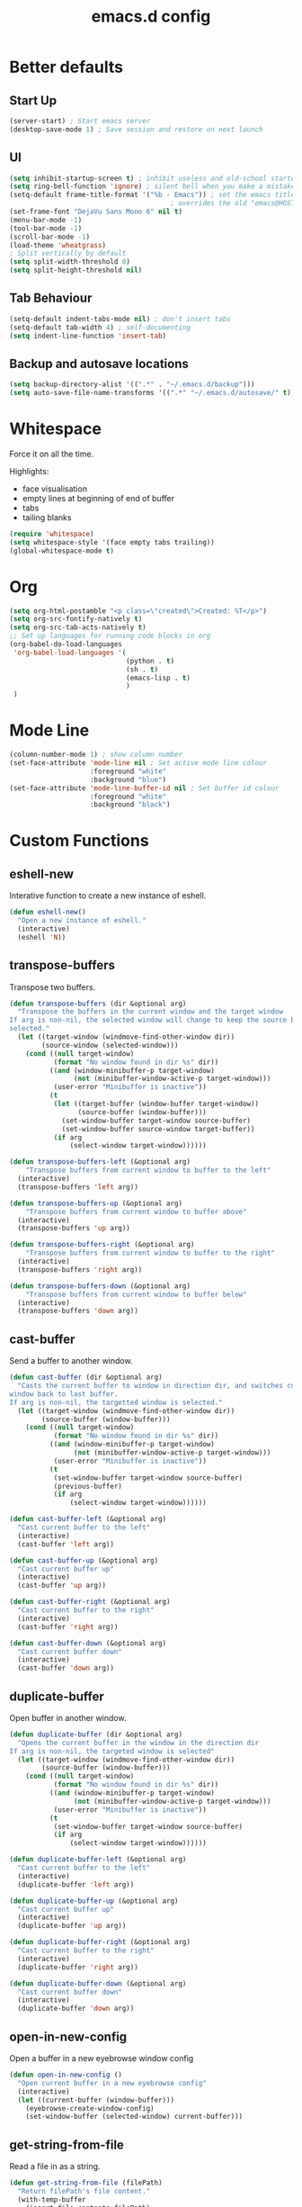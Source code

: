 #+TITLE: emacs.d config

* Better defaults

** Start Up

#+BEGIN_SRC emacs-lisp
(server-start) ; Start emacs server
(desktop-save-mode 1) ; Save session and restore on next launch
#+END_SRC

** UI

#+BEGIN_SRC emacs-lisp
(setq inhibit-startup-screen t) ; inhibit useless and old-school startup screen
(setq ring-bell-function 'ignore) ; silent bell when you make a mistake
(setq-default frame-title-format '("%b - Emacs")) ; set the emacs title.
                                        ; overrides the old "emacs@HOST" title
(set-frame-font "DejaVu Sans Mono 6" nil t)
(menu-bar-mode -1)
(tool-bar-mode -1)
(scroll-bar-mode -1)
(load-theme 'wheatgrass)
; Split vertically by default
(setq split-width-threshold 0)
(setq split-height-threshold nil)
#+END_SRC

** Tab Behaviour

#+BEGIN_SRC emacs-lisp
(setq-default indent-tabs-mode nil) ; don't insert tabs
(setq-default tab-width 4) ; self-documenting
(setq indent-line-function 'insert-tab)
#+END_SRC

** Backup and autosave locations

#+BEGIN_SRC emacs-lisp
(setq backup-directory-alist '((".*" . "~/.emacs.d/backup")))
(setq auto-save-file-name-transforms '((".*" "~/.emacs.d/autosave/" t)))
#+END_SRC

* Whitespace

Force it on all the time.

Highlights:
- face visualisation
- empty lines at beginning of end of buffer
- tabs
- tailing blanks

#+BEGIN_SRC emacs-lisp
(require 'whitespace)
(setq whitespace-style '(face empty tabs trailing))
(global-whitespace-mode t)
#+END_SRC

* Org

#+BEGIN_SRC emacs-lisp
(setq org-html-postamble "<p class=\"created\">Created: %T</p>")
(setq org-src-fontify-natively t)
(setq org-src-tab-acts-natively t)
;; Set up languages for running code blocks in org
(org-babel-do-load-languages
 'org-babel-load-languages '(
                             (python . t)
                             (sh . t)
                             (emacs-lisp . t)
                             )
 )
#+END_SRC

* Mode Line

#+BEGIN_SRC emacs-lisp
(column-number-mode 1) ; show column number
(set-face-attribute 'mode-line nil ; Set active mode line colour
                    :foreground "white"
                    :background "blue")
(set-face-attribute 'mode-line-buffer-id nil ; Set buffer id colour
                    :foreground "white"
                    :background "black")
#+END_SRC

* Custom Functions

** eshell-new

Interative function to create a new instance of eshell.

#+BEGIN_SRC emacs-lisp
(defun eshell-new()
  "Open a new instance of eshell."
  (interactive)
  (eshell 'N))
#+END_SRC

** transpose-buffers

Transpose two buffers.

#+BEGIN_SRC emacs-lisp
(defun transpose-buffers (dir &optional arg)
  "Transpose the buffers in the current window and the target window
If arg is non-nil, the selected window will change to keep the source buffer
selected."
  (let ((target-window (windmove-find-other-window dir))
        (source-window (selected-window)))
    (cond ((null target-window)
           (format "No window found in dir %s" dir))
          ((and (window-minibuffer-p target-window)
                (not (minibuffer-window-active-p target-window)))
           (user-error "Minibuffer is inactive"))
          (t
           (let ((target-buffer (window-buffer target-window))
                 (source-buffer (window-buffer)))
             (set-window-buffer target-window source-buffer)
             (set-window-buffer source-window target-buffer))
           (if arg
               (select-window target-window))))))

(defun transpose-buffers-left (&optional arg)
    "Transpose buffers from current window to buffer to the left"
  (interactive)
  (transpose-buffers 'left arg))

(defun transpose-buffers-up (&optional arg)
    "Transpose buffers from current window to buffer above"
  (interactive)
  (transpose-buffers 'up arg))

(defun transpose-buffers-right (&optional arg)
    "Transpose buffers from current window to buffer to the right"
  (interactive)
  (transpose-buffers 'right arg))

(defun transpose-buffers-down (&optional arg)
    "Transpose buffers from current window to buffer below"
  (interactive)
  (transpose-buffers 'down arg))
#+END_SRC

** cast-buffer

Send a buffer to another window.

#+BEGIN_SRC emacs-lisp
(defun cast-buffer (dir &optional arg)
  "Casts the current buffer to window in direction dir, and switches current
window back to last buffer.
If arg is non-nil, the targetted window is selected."
  (let ((target-window (windmove-find-other-window dir))
        (source-buffer (window-buffer)))
    (cond ((null target-window)
           (format "No window found in dir %s" dir))
          ((and (window-minibuffer-p target-window)
                (not (minibuffer-window-active-p target-window)))
           (user-error "Minibuffer is inactive"))
          (t
           (set-window-buffer target-window source-buffer)
           (previous-buffer)
           (if arg
               (select-window target-window))))))

(defun cast-buffer-left (&optional arg)
  "Cast current buffer to the left"
  (interactive)
  (cast-buffer 'left arg))

(defun cast-buffer-up (&optional arg)
  "Cast current buffer up"
  (interactive)
  (cast-buffer 'up arg))

(defun cast-buffer-right (&optional arg)
  "Cast current buffer to the right"
  (interactive)
  (cast-buffer 'right arg))

(defun cast-buffer-down (&optional arg)
  "Cast current buffer down"
  (interactive)
  (cast-buffer 'down arg))
#+END_SRC

** duplicate-buffer

Open buffer in another window.

#+BEGIN_SRC emacs-lisp
(defun duplicate-buffer (dir &optional arg)
  "Opens the current buffer in the window in the direction dir
If arg is non-nil, the targeted window is selected"
  (let ((target-window (windmove-find-other-window dir))
        (source-buffer (window-buffer)))
    (cond ((null target-window)
           (format "No window found in dir %s" dir))
          ((and (window-minibuffer-p target-window)
                (not (minibuffer-window-active-p target-window)))
           (user-error "Minibuffer is inactive"))
          (t
           (set-window-buffer target-window source-buffer)
           (if arg
               (select-window target-window))))))

(defun duplicate-buffer-left (&optional arg)
  "Cast current buffer to the left"
  (interactive)
  (duplicate-buffer 'left arg))

(defun duplicate-buffer-up (&optional arg)
  "Cast current buffer up"
  (interactive)
  (duplicate-buffer 'up arg))

(defun duplicate-buffer-right (&optional arg)
  "Cast current buffer to the right"
  (interactive)
  (duplicate-buffer 'right arg))

(defun duplicate-buffer-down (&optional arg)
  "Cast current buffer down"
  (interactive)
  (duplicate-buffer 'down arg))
#+END_SRC

** open-in-new-config

Open a buffer in a new eyebrowse window config

#+BEGIN_SRC emacs-lisp
(defun open-in-new-config ()
  "Open current buffer in a new eyebrowse config"
  (interactive)
  (let ((current-buffer (window-buffer)))
    (eyebrowse-create-window-config)
    (set-window-buffer (selected-window) current-buffer)))
#+END_SRC

** get-string-from-file

Read a file in as a string.

#+BEGIN_SRC emacs-lisp
(defun get-string-from-file (filePath)
  "Return filePath's file content."
  (with-temp-buffer
    (insert-file-contents filePath)
    (buffer-string)))
#+END_SRC

[[http://ergoemacs.org/emacs/elisp_read_file_content.html][Credits to “Pascal J Bourguignon” and “TheFlyingDutchman"]]

** regenerate-tags

Regenerate tags using a command defined in the project root under the =.emacs=
directory.

#+BEGIN_SRC emacs-lisp
(defun regenerate-tags ()
  "use the generate-tags script in the project root to generate tags"
  (interactive)
  (cond ((projectile-project-root)
         (let* ((root-dir (projectile-project-root))
                (generate-tags-script (concat root-dir ".emacs/generate-tags"))
                (tag-command (concat ". " generate-tags-script " " root-dir))
                (result (shell-command-to-string tag-command)))
           (message result)))
        (t
         (user-error "Not in a project!"))))
#+END_SRC

** set-frame-title

Set the frame's title in a custom way.

#+BEGIN_SRC emacs-lisp
(defun set-frame-title ()
  "Sets the frame's title"
  (interactive)
  (let ((custom-title (read-string "Frame title: ")))
    (set-frame-parameter nil 'custom-title custom-title)
    (set-frame-titles)
    (message "Title set to %s" custom-title)))
#+END_SRC

** open-terminal-in-workdir

Opens a konsole in the current project root. If not in project, opens it in the
current directory.

#+BEGIN_SRC emacs-lisp
(defun open-terminal-in-workdir ()
 "Opens a terminal in the project root.
If not in a project, opens it in the current directory."
 (interactive)
 (let ((workdir (if (projectile-project-root)
                    (projectile-project-root)
                  default-directory)))
   (call-process-shell-command
    (concat "konsole --workdir " workdir) nil 0)))
#+END_SRC

** pop-out-config-to-new-frame

Open a new frame and copy the window config into the newly created frame.

#+BEGIN_SRC emacs-lisp
(defvar temp-new-frame-config nil
  "Temporarily stores window config that will be loaded when a new frame is
created. This variable is cleared after a frame loads the config.")

(defun pop-out-config-to-new-frame ()
  "Open the current eyebrowse config in a new frame"
  (interactive)
  (setq temp-new-frame-config (cadr (assq
                                     (eyebrowse--get 'current-slot)
                                     (eyebrowse--get 'window-configs))))
  (make-frame))

(defun set-frame-initial-config (frame)
  (when temp-new-frame-config
    (select-frame frame)
    (eyebrowse--fixup-window-config temp-new-frame-config)
    (window-state-put temp-new-frame-config (frame-root-window) 'safe)
    (setq temp-new-frame-config nil)))

(add-hook 'after-make-frame-functions 'set-frame-initial-config)
#+END_SRC

** whitespace-mode

Toggle on and off whitespace trailing mode

#+BEGIN_SRC emacs-lisp
(defun toggle-whitespace-full ()
  "toggle display of more whitespace"
  (interactive)
  (whitespace-toggle-options '(lines-tail newline-mark)))
#+END_SRC

** alignment functions

#+BEGIN_SRC emacs-lisp
(defun align-once-head (start end regexp)
  "Align by regex once, adding spaces to the head of the regexp"
  (interactive "r\nsAlign once head regexp: ")
  (align-regexp start end
                (concat "\\(\\s-*\\)" regexp) 1 1 nil))

(defun align-once-tail (start end regexp)
  "Align by regex once, adding spaces to the tail of the regexp"
  (interactive "r\nsAlign once tail regexp: ")
  (align-regexp start end
                (concat regexp "\\(\\s-*\\)") 1 1 nil))

(defun align-repeat-head (start end regexp)
  "Align by regex repeatedly, adding spaces to the head of the regexp"
  (interactive "r\nsAlign repeat head regexp: ")
  (align-regexp start end
                (concat "\\(\\s-*\\)" regexp) 1 1 t))

(defun align-repeat-tail (start end regexp)
  "Align by regex repeatedly, adding spaces to the tail of the regexp"
  (interactive "r\nsAlign repeat tail regexp: ")
  (align-regexp start end
                (concat regexp "\\(\\s-*\\)") 1 1 t))
#+END_SRC
** file opener functions
Some extra functions to aid in opening files

#+BEGIN_SRC emacs-lisp
(defun find-file-line (filename linenum)
  "invoke function find-file and goto-line"
  (find-file filename)
  (goto-line linenum))
#+END_SRC

The =find-file-line= function expects two args. We just therefore parse any
FILENAME:LINENUMBER string that it uses.

#+BEGIN_SRC emacs-lisp
(defun parse-file-special-syntax (file-string)
  "parses the format FILENAME:LINENUMBER"
  (let* ((file-list (split-string file-string ":"))
         (filename (car file-list))
         (line-number (string-to-number(cadr file-list))))
    (list filename line-number)))
#+END_SRC

We also want the ability to parse dirty file paths.

#+BEGIN_SRC emacs-lisp
(defun clean-file-path (file-string)
  "cleans the file path"
  (replace-regexp-in-string
   "^.*:[0-9]*\\(.*\\)$"
   ""
   file-string
   nil nil 1))
#+END_SRC

Plus we need a function to tie it all together.

#+BEGIN_SRC emacs-lisp
(defun find-file-special-syntax (file-string)
  "opens special syntax"
  (apply 'find-file-line
         (parse-file-special-syntax
          (clean-file-path file-string))))
#+END_SRC

** project compilation

Compile / check the project and send results to ivy-read.

Expects results in the format:

#+BEGIN_EXAMPLE
FILENAME:100 explanation
FILENAME:200 explanation
FILENAME:40can also be dirty
#+END_EXAMPLE

#+BEGIN_SRC emacs-lisp
(defun check-project ()
  "run .emacs/check-project and put results in ivy-read"
  (interactive)
  (cond ((projectile-project-root)
         (let* ((root-dir (projectile-project-root))
                (script (concat root-dir ".emacs/check-project"))
                (command (concat ". " script " " root-dir))
                (result (shell-command-to-string command)))
           (cond ((> (length result) 0)
                  (ivy-read "Check project results: "
                            (split-string result "\n")
                            :action 'find-file-special-syntax))
                 (t
                  (user-error "Check complete")))))
        (t
         (user-error "Not in a project!"))))
#+END_SRC

* Package Specific

** which-key

#+BEGIN_SRC emacs-lisp
(add-to-list 'load-path "~/.emacs.d/packages/which-key-3.3.1")
(require 'which-key)
(which-key-mode)
#+END_SRC

** evil

Load evil, and its dependencies in it comes with.

#+BEGIN_SRC emacs-lisp
(add-to-list 'load-path "~/.emacs.d/packages/evil-1.2.14")
(add-to-list 'load-path "~/.emacs.d/packages/evil-1.2.14/lib")
(require 'evil)
(evil-mode 1)
#+END_SRC

Rebind the ~q~ and ~quit~ commands to make more sense.

#+BEGIN_SRC emacs-lisp
(evil-ex-define-cmd "q" 'kill-this-buffer) ; :q should kill the buffer rather
                                        ; than quiting emacs
(evil-ex-define-cmd "quit" 'evil-quit) ; :quit to quit emacs
#+END_SRC

** evil-leader

#+BEGIN_SRC emacs-lisp
(add-to-list 'load-path "~/.emacs.d/packages/evil-leader-0.4.3")
(require 'evil-leader)
(global-evil-leader-mode)
#+END_SRC

** evil-org

#+BEGIN_SRC emacs-lisp
(add-to-list
 'load-path
 "~/.emacs.d/packages/evil-org-mode-b6d652a9163d3430a9e0933a554bdbee5244bbf6")
(require 'evil-org)
(add-hook 'org-mode-hook 'evil-org-mode)
(evil-org-set-key-theme '(navigation insert textobjects additional calendar))
(add-hook 'org-mode-hook
          (lambda ()
          (setq evil-auto-indent nil)))
(require 'evil-org-agenda)
(evil-org-agenda-set-keys)
#+END_SRC

** evil-numbers

#+BEGIN_SRC emacs-lisp
(add-to-list 'load-path "~/.emacs.d/packages/evil-numbers-0.4")
(require 'evil-numbers)
#+END_SRC

** evil-quickscope

#+BEGIN_SRC emacs-lisp
(add-to-list 'load-path "~/.emacs.d/packages/evil-quickscope-0.1.4")
(require 'evil-quickscope)
(global-evil-quickscope-mode 1)
#+END_SRC

** ivy / swiper / counsel

#+BEGIN_SRC emacs-lisp
(add-to-list 'load-path "~/.emacs.d/packages/swiper-0.11.0")
(require 'ivy)
(require 'swiper)
(require 'counsel)
(setq ivy-use-virtual-buffers t)
(setq ivy-count-format "(%d/%d) ")
#+END_SRC

** projectile

#+BEGIN_SRC emacs-lisp
(add-to-list 'load-path "~/.emacs.d/packages/projectile-2.0.0")
(require 'projectile)
(projectile-mode +1)
(setq projectile-project-search-path '("~/projects/")) ; where the projects are
(setq projectile-completion-system 'ivy)
#+END_SRC

** counsel-projectile

#+BEGIN_SRC emacs-lisp
(add-to-list 'load-path "~/.emacs.d/packages/counsel-projectile-0.3.0")
(require 'counsel-projectile)
(setq counsel-projectile-grep-initial-input '(ivy-thing-at-point))
                                        ; this required a fix that was taken
                                        ; from commit a07ddc8
#+END_SRC

** ranger

#+BEGIN_SRC emacs-lisp
(add-to-list 'load-path "~/.emacs.d/packages/ranger.el-0.9.8.5")
(require 'ranger)
#+END_SRC

** neotree

#+BEGIN_SRC emacs-lisp
(add-to-list 'load-path "~/.emacs.d/packages/emacs-neotree-0.5.2")
(require 'neotree)
(setq neo-theme 'arrow)
(setq neo-autorefresh nil)
#+END_SRC

Neotree keybindings conflict with evil-moe, so rebind them.

#+BEGIN_SRC emacs-lisp
(evil-define-key 'normal neotree-mode-map (kbd "TAB") 'neotree-enter)
(evil-define-key 'normal neotree-mode-map (kbd "SPC") 'neotree-quick-look)
(evil-define-key 'normal neotree-mode-map (kbd "q") 'neotree-hide)
(evil-define-key 'normal neotree-mode-map (kbd "RET") 'neotree-enter)
(evil-define-key 'normal neotree-mode-map (kbd "g") 'neotree-refresh)
(evil-define-key 'normal neotree-mode-map (kbd "n") 'neotree-next-line)
(evil-define-key 'normal neotree-mode-map (kbd "p") 'neotree-previous-line)
(evil-define-key 'normal neotree-mode-map (kbd "A") 'neotree-stretch-toggle)
(evil-define-key 'normal neotree-mode-map (kbd "H") 'neotree-hidden-file-toggle)
#+END_SRC

** rainbow-delimiters

#+BEGIN_SRC emacs-lisp
(add-to-list 'load-path "~/.emacs.d/packages/rainbow-delimiters-2.1.3")
(require 'rainbow-delimiters)
#+END_SRC

Set the colours to be as distinct as possible.

#+BEGIN_SRC emacs-lisp
(set-face-attribute 'rainbow-delimiters-depth-1-face nil :foreground "#e6194B")
(set-face-attribute 'rainbow-delimiters-depth-2-face nil :foreground "#3cb44b")
(set-face-attribute 'rainbow-delimiters-depth-3-face nil :foreground "#ffe119")
(set-face-attribute 'rainbow-delimiters-depth-4-face nil :foreground "#4363d8")
(set-face-attribute 'rainbow-delimiters-depth-5-face nil :foreground "#f58231")
(set-face-attribute 'rainbow-delimiters-depth-6-face nil :foreground "#911eb4")
(set-face-attribute 'rainbow-delimiters-depth-7-face nil :foreground "#42d4f4")
(set-face-attribute 'rainbow-delimiters-depth-8-face nil :foreground "#f032e6")
(set-face-attribute 'rainbow-delimiters-depth-9-face nil :foreground "#bfef45")
(set-face-attribute 'rainbow-delimiters-depth-9-face nil :foreground "#bfef45")
(set-face-attribute 'rainbow-delimiters-unmatched-face nil
                    :background "#ff0000"
                    :foreground "#ffffff")
#+END_SRC

** beacon

#+BEGIN_SRC emacs-lisp
(add-to-list 'load-path "~/.emacs.d/packages/beacon-1.3.4")
(require 'beacon)
(beacon-mode 1)
#+END_SRC

** json-mode

#+BEGIN_SRC emacs-lisp
(add-to-list 'load-path "~/.emacs.d/packages/json-snatcher-1.0.0")
(add-to-list 'load-path "~/.emacs.d/packages/json-reformat-0.0.6")
(add-to-list 'load-path "~/.emacs.d/packages/json-mode-1.7.0")
(require 'json-mode)
#+END_SRC

** eyebrowse

#+BEGIN_SRC emacs-lisp
(add-to-list 'load-path "~/.emacs.d/packages/dash.el-2.16.0")
(add-to-list 'load-path "~/.emacs.d/packages/eyebrowse-0.7.7")
(require 'eyebrowse)
(setq eyebrowse-new-workspace t) ; New workspaces start with scratch buffer
(eyebrowse-mode) ; enable global eyebrowse mode on start up
#+END_SRC

Set the format of the status line.

#+BEGIN_SRC emacs-lisp
(setq eyebrowse-mode-line-left-delimiter "| ")
(setq eyebrowse-mode-line-right-delimiter " |")
(setq eyebrowse-mode-line-separator " | ")
(setq eyebrowse-mode-line-style 'always) ; Will show in title bar instead
(setq eyebrowse-tagged-slot-format "%s: %t")
#+END_SRC

Eyebrowse mode line takes up too much space. Show it in the title bar instead.

Slight alteration is required of the eyebrowse package to force it to calculate
the mode line, even when I don't want to show it.

#+BEGIN_SRC emacs-lisp
(defun eyebrowse-workspaces-string (&optional frame)
    "Get the current workspaces as a string."
    (let ((workspaces (substring-no-properties
                       (eyebrowse-mode-line-indicator frame))))
      (replace-regexp-in-string
       (format "| \\(%s.*?\\) |.*\\'" (eyebrowse--get 'current-slot frame))
       "> \\1 <"
       workspaces
       nil nil 1)))
(defun eyebrowse-workspaces-string-rename (arg1 arg2)
    "Advice for `eyebrowse-rename-window-config'. Requires two
    arguments ARG1 and ARG2 to work..."
    (set-frame-titles))
(defun set-frame-titles ()
  (dolist (frame (frame-list))
    (set-frame-parameter frame 'title
                         (concat
                          (frame-parameter frame 'custom-title)
                          " : "
                          (eyebrowse-workspaces-string frame)
                          " - Emacs"))))

(set-frame-titles)

(add-hook 'eyebrowse-post-window-switch-hook 'set-frame-titles)
(advice-add 'eyebrowse-close-window-config
            :after #'set-frame-titles)
(advice-add 'eyebrowse-rename-window-config
            :after #'eyebrowse-workspaces-string-rename)
#+END_SRC

** telephone-line

#+BEGIN_SRC emacs-lisp
(add-to-list 'load-path "~/.emacs.d/packages/telephone-line-0.4")
(require 'telephone-line)
#+END_SRC

Telephone line customization.

#+BEGIN_SRC emacs-lisp
(setq telephone-line-lhs
      '((evil   . (telephone-line-evil-tag-segment))
        (accent . (telephone-line-vc-segment
                   telephone-line-erc-modified-channels-segment
                   telephone-line-process-segment))
        (nil    . (telephone-line-buffer-segment))))
(setq telephone-line-rhs
      '((nil    . (telephone-line-misc-info-segment))
        (accent . (telephone-line-major-mode-segment))
        (evil   . (telephone-line-airline-position-segment))))
(telephone-line-mode 1)
#+END_SRC

** nlinum-relative

nlinum is a dependency.

Delay is kinda required or else files with loads of lines tend to lag.

#+BEGIN_SRC emacs-lisp
(add-to-list 'load-path "~/.emacs.d/packages/nlinum-1.8.1")
(require 'nlinum)

(add-to-list
 'load-path
 "~/.emacs.d/packages/nlinum-relative-5b9950c97ba79a6f0683e38b13da23f39e01031c")
(require 'nlinum-relative)
(nlinum-relative-setup-evil)
(global-nlinum-relative-mode)
(setq nlinum-relative-redisplay-delay 0.2) ; delay
(setq nlinum-relative-current-symbol "") ; e.g. "->"
                                        ; "" for display current line number
(setq nlinum-relative-offset 0)          ; 1 if you want 0, 2, 3...
#+END_SRC

I want relative numbers to display when in evil operator mode.

#+BEGIN_SRC emacs-lisp
(add-hook 'evil-operator-state-entry-hook
          (lambda () (when (bound-and-true-p nlinum-relative-mode)
                       (nlinum-relative-on))))
(add-hook 'evil-operator-state-exit-hook
          (lambda () (when (bound-and-true-p nlinum-relative-mode)
                       (nlinum-relative-off))))
#+END_SRC

** diff-hl

#+BEGIN_SRC emacs-lisp
(add-to-list 'load-path "~/.emacs.d/packages/diff-hl-1.8.6")
(require 'diff-hl)
(require 'diff-hl-flydiff)
(global-diff-hl-mode)
(diff-hl-flydiff-mode) ; Don't wait for save to calcualte diff
#+END_SRC

** erlang

#+BEGIN_SRC emacs-lisp
(setq load-path (cons  "~/erl_rel/18.3/lib/tools-2.8.3/emacs" load-path))
(setq erlang-root-dir "~/erl_rel/18.3")
(setq exec-path (cons "~/erl_rel/18.3/bin" exec-path))
(require 'erlang-start)
#+END_SRC

** term mode
Set colours to be more readable

#+BEGIN_SRC emacs-lisp
(set-face-attribute 'term-color-blue    nil :foreground "#5555ff")
(set-face-attribute 'term-color-green   nil :foreground "#55ff55")
(set-face-attribute 'term-color-red     nil :foreground "#ff5555")
(set-face-attribute 'term-color-magenta nil :foreground "#ff55ff")
(set-face-attribute 'term-color-cyan    nil :foreground "#ff55ff")
(set-face-attribute 'term-color-yellow  nil :foreground "#ffff55")
#+END_SRC

Disable line number mode for term mode.
Requires this hacky double add hook thing because the
global-nlinum-relative-mode hook is run after the term-mode-hook

#+BEGIN_SRC emacs-lisp
(defun setup-term-mode ()
  "Counteract global nlinum mode"
  (add-hook 'after-change-major-mode-hook
            (lambda () (nlinum-mode 0))
            :append :local))

(add-hook 'term-mode-hook 'setup-term-mode)
#+END_SRC

** general

#+BEGIN_SRC emacs-lisp
(add-to-list
 'load-path
 "~/.emacs.d/packages/general-2d2dd1d532fa75c1ed0c010d50e817ce43e58066/")
(require 'general)
(general-auto-unbind-keys)
#+END_SRC

* Keybindings

** P1 Bindings

*** Home

**** Normal

#+BEGIN_SRC emacs-lisp
(general-define-key
 "C-M-:" 'counsel-M-x
 "C-M-?" '((lambda() (interactive)(swiper (ivy-thing-at-point)))
           :which-key "swiper")
 "C-M-S-c" 'delete-window
 "C-M-S-h" 'windmove-left
 "C-M-S-d" 'evil-goto-definition
 "C-M-S-j" 'windmove-down
 "C-M-S-k" 'windmove-up
 "C-M-S-l" 'windmove-right
 "C-M-S-q" 'kill-this-buffer
 "C-M-_" '((lambda () (interactive)(text-scale-adjust -1))
           :which-key "decrease text size")
 "C-M-+" '((lambda () (interactive)(text-scale-adjust +1))
           :which-key "increase text size")
 )
#+END_SRC

**** Ranger

#+BEGIN_SRC emacs-lisp
;;;;; Ranger
(general-define-key
 :keymaps 'ranger-mode-map
 "C-M-S-c" 'ranger-disable
 )
#+END_SRC

**** Erlang

#+BEGIN_SRC emacs-lisp
(general-define-key
 :keymaps 'erlang-mode-map
 "C-M-S-d" '((lambda () (interactive)(erlang-find-tag (erlang-find-tag-default)))
             :which-key "goto erlang definition") ; For some reason, this
                                        ; property is required this keybinding
                                        ; to work
 )
#+END_SRC

*** File / directory related

#+BEGIN_SRC emacs-lisp
(general-create-definer files-leader
 :prefix "C-M-S-f")
#+END_SRC

**** Normal

#+BEGIN_SRC emacs-lisp
(files-leader
 "f" '(counsel-find-file :which-key "find file") ; find file using ivy
 "r" '(counsel-recentf :which-key "find recent file") ; find recently edited
                                        ; files
 "b" '(ivy-switch-buffer :which-key "buffers")
 )
#+END_SRC

**** Org

#+BEGIN_SRC emacs-lisp
(files-leader
 :keymaps 'org-mode-map
 "h" '(org-html-export-to-html :which-key "export to html file")
 )
#+END_SRC

**** Ranger

#+BEGIN_SRC emacs-lisp
(files-leader
 :keymaps 'ranger-mode-map
 "d" '(dired-create-directory :which-key "create directory")
 )
#+END_SRC

**** Neotree

#+BEGIN_SRC emacs-lisp
;;;;; Neotree
(files-leader
 :keymaps 'neotree-mode-map
 "n" '(neotree-create-node :which-key "create directory / file")
 "d" '(neotree-delete-node :which-key "delete directory / file")
 "r" '(neotree-rename-node :which-key "rename directory / file")
 "t" '(neotree-change-root :which-key "change root directory")
 "c" '(neotree-copy-node :which-key "Copy directory / file")
 )
#+END_SRC

*** Motion related

#+BEGIN_SRC emacs-lisp
(general-create-definer motions-leader
 :prefix "C-M-S-m")
#+END_SRC

**** Org and Emacs Lisp

#+BEGIN_SRC emacs-lisp
(motions-leader
 :keymaps '(org-mode-map emacs-lisp-mode-map)
 "k" '(outline-previous-visible-heading :which-key "prev heading")
 "j" '(outline-next-visible-heading :which-key "next heading")
 "h" '(outline-backward-same-level :which-key "prev same level heading")
 "l" '(outline-forward-same-level :which-key "next same level heading")
 "u" '(outline-up-heading :which-key "move up a heading")
 )
#+END_SRC

*** Window related

#+BEGIN_SRC emacs-lisp
(general-create-definer windows-leader
 :prefix "C-M-S-w")
#+END_SRC

**** Normal

#+BEGIN_SRC emacs-lisp
(windows-leader
 "v" 'split-window-below
 "h" 'split-window-right
 "z" 'maximize-window
 "o" 'delete-other-windows
 "e" 'balance-windows
 "r" '(revert-buffer :which-key "reload from disk")
 )
#+END_SRC

**** Neotree

#+BEGIN_SRC emacs-lisp
(windows-leader
 :keymaps 'neotree-mode-map
 "z" '(neotree-stretch-toggle :which-key "maximize tree pane")
 )
#+END_SRC

*** Buffer related

#+BEGIN_SRC emacs-lisp
(general-create-definer buffer-leader
  :prefix "C-M-S-b")
#+END_SRC

**** Normal

#+BEGIN_SRC emacs-lisp
(buffer-leader
 "b" '(ivy-switch-buffer :which-key "switch buffers")
 "o" '(open-in-new-config :which-key "open buffer in a new window config")
 "t" '(:ignore t :which-key "transpose buffers")
 "th" '((lambda () (interactive)(transpose-buffers-left t)) ; weird syntax is
        :which-key "transpose windows left")                ; for calling the
 "tj" '((lambda () (interactive)(transpose-buffers-down t)) ; function with
        :which-key "transpose windows down")                ; arguments
 "tk" '((lambda () (interactive)(transpose-buffers-up t))
        :which-key "transpose windows up")
 "tl" '((lambda () (interactive)(transpose-buffers-right t))
        :which-key "transpose windows right")
 "c" '(:ignore t :which-key "cast buffer")
 "ch" '((lambda () (interactive)(cast-buffer-left t))
        :which-key "cast buffer left")
 "cj" '((lambda () (interactive)(cast-buffer-down t))
        :which-key "cast buffer down")
 "ck" '((lambda () (interactive)(cast-buffer-up t))
        :which-key "cast buffer up")
 "cl" '((lambda () (interactive)(cast-buffer-right t))
        :which-key "cast buffer right")
 "d" '(:ignore t :which-key "duplicate buffer")
 "dh" '((lambda () (interactive)(duplicate-buffer-left t))
        :which-key "duplicate buffer left")
 "dj" '((lambda () (interactive)(duplicate-buffer-down t))
        :which-key "duplicate buffer down")
 "dk" '((lambda () (interactive)(duplicate-buffer-up t))
        :which-key "duplicate buffer up")
 "dl" '((lambda () (interactive)(duplicate-buffer-right t))
        :which-key "duplicate buffer right")
 )
#+END_SRC

*** Toggles

#+BEGIN_SRC emacs-lisp
(general-create-definer toggles-leader
  :prefix "C-M-S-t")
#+END_SRC

**** Normal

#+BEGIN_SRC emacs-lisp
(toggles-leader
 "w" '(whitespace-mode :which-key "toggle whitespace display")
 "W" '(toggle-whitespace-full :which-key "toggle whitespace full")
 "n" '(neotree-toggle :which-key "toggle neotree")
 "p" '(projectile-mode :which-key "toggle projectile mode")
 "f" '(font-lock-mode :which-key "toggle auto font formatting")
 "c" '(comment-line :which-key "comment line")
 "r" '(rainbow-delimiters-mode :which-key "rainbow delimiters")
 "l" '(nlinum-mode :which-key "toggle relative line numbers")
 )
#+END_SRC

**** Org

#+BEGIN_SRC emacs-lisp
(toggles-leader
  :keymaps 'org-mode-map
  "x" '(org-toggle-checkbox :which-key "toggle checkbox")
  "i" '(org-toggle-inline-images :which-key "toggle images")
  "t" '(:ignore t :which-key "todos / tables")
  "ts" '(org-todo :which-key "cycle todo status")
  "tr" '(org-table-toggle-coordinate-overlays
         :which-key "toggle table reference")
  )
#+END_SRC

**** Ranger

#+BEGIN_SRC emacs-lisp
(toggles-leader
  :keymaps 'ranger-mode-map
  "h" '(ranger-toggle-dotfiles :which-key "toggle hidden")
  )
#+END_SRC

**** Neotree

#+BEGIN_SRC emacs-lisp
(toggles-leader
  :keymaps 'neotree-mode-map
  "c" '(neotree-collapse-all :which-key "collapse all")
  "h" '(neotree-hidden-file-toggle :which-key "toggle hidden")
  )
#+END_SRC

*** Specialized edits

#+BEGIN_SRC emacs-lisp
(general-create-definer edits-leader
  :prefix "C-M-S-e")
#+END_SRC

**** Normal
#+BEGIN_SRC emacs-lisp
(edits-leader
 "ah" '(align-once-head :which-key "regex ahead of match")
 "aH" '(align-repeat-head :which-key "regex ahead of match repeatedly")
 "at" '(align-once-tail :which-key "regex to tail of match")
 "aT" '(align-once-head :which-key "regex to tail of match repeatedly")
 )
#+END_SRC

**** Org

#+BEGIN_SRC emacs-lisp
(edits-leader
 :keymaps 'org-mode-map
 "t" '(:ignore t :which-key "tables")
 "tc" '(org-table-create-or-convert-from-region
        :which-key "create / convert table")
 "td" '(:ignore t :which-key "delete")
 "tdc" '(org-table-delete-column :which-key "delete column")
 "tdr" '(org-table-kill-row :whick-key "delete row")
 "ti" '(:ignore t :which-key "insert")
 "tic" '(org-table-insert-column :which-key "insert column")
 "tir" '(org-table-insert-row :which-key "insert row")
 "tih" '(org-table-insert-hline :which-key "insert horizontal line")
 "l" '(org-insert-link :which-key "edit link")
 "s" '(org-sort :which-key "sort")
 )
#+END_SRC

**** Erlang mode

#+BEGIN_SRC emacs-lisp
(edits-leader
  :keymaps 'erlang-mode-map
  "aa" '(erlang-align-arrows :which-key "align arrows")
  "j" '(erlang-generate-new-clause :which-key "new clause")
  "d" '(erlang-clone-arguments :which-key "duplicate arguments")
  "i" '(erlang-indent-region :which-key "indent region")
  )
#+END_SRC

**** Org

#+BEGIN_SRC emacs-lisp
(edits-leader
  :keymaps 'org-mode-map
 "o" '(org-open-at-point :which-key "open link")
 )
#+END_SRC

*** Registers

#+BEGIN_SRC emacs-lisp
(general-create-definer registers-leader
  :prefix "C-M-S-r")
#+END_SRC

**** Normal

#+BEGIN_SRC emacs-lisp
(registers-leader
  "p" '(:ignore t :which-key "positions")
  "py" '(point-to-register :which-key "yank current position to register")
  "pp" '(jump-to-register :which-key "goto register position")
  "t" '(:ignore t :which-key "text")
  "ty" '(copy-to-register :which-key "yank text to register")
  "tp" '(insert-register :which-key "paste text register")
  "ta" '(append-to-register :which-key "append text to register")
  "tb" '(prepend-to-register :which-key "prepend text to register (before)")
  "r" '(:ignore t :which-key "rectangle")
  "ry" '(copy-rectangle-to-register :which-key "yank rectangle to register")
  "rp" '(insert-register :which-key "paste rectangle from register")
  "n" '(:ignore t :which-key "numbers")
  "ny" '(number-to-register :which-key "yank number to register")
  "np" '(insert-register :which-key "paste number from register")
  "ni" '(increment-register :which-key "increment register with number")
 )
#+END_SRC

*** Applications

#+BEGIN_SRC emacs-lisp
(general-create-definer applications-leader
  :prefix "C-M-S-o")
#+END_SRC

**** Normal

#+BEGIN_SRC emacs-lisp
(applications-leader
 "r" '(ranger :which-key "ranger")
 "t" '(:ignore t :which-key "terminals")
 "tt" '((lambda() (interactive)(ansi-term "/bin/bash"))
        :which-key "bash")
 "te" '(erlang-shell :which-key "erlang-shell")
 "tc" '((lambda() (interactive)(ansi-term "/usr/bin/clisp"))
        :which-key "clisp")
 "tp" '((lambda() (interactive)(ansi-term "/usr/bin/python"))
        :which-key "python")
 )
#+END_SRC

*** Version control

#+BEGIN_SRC emacs-lisp
(general-create-definer version-control-leader
  :prefix "C-M-S-v")
#+END_SRC

**** Normal

#+BEGIN_SRC emacs-lisp
(version-control-leader
;"s" '(magit-status :which-key "status")
 "a" '(vc-annotate :which-key "annotate")
;"d" '(magit-diff :which-key "diff")
;"m" '(magit-merge :which-key "merge")
;"b" '(magit-branch :which-key "branch")
 )
#+END_SRC

*** Projects

#+BEGIN_SRC emacs-lisp
(general-create-definer projects-leader
  :prefix "C-M-S-p")
#+END_SRC

**** Normal

#+BEGIN_SRC emacs-lisp
(projects-leader
 "?" '(projectile-command-map :which-key "other")
 "p" '(counsel-projectile-switch-project :which-key "switch project")
 "g" '(counsel-projectile-grep :which-key "find instances in project")
 "f" '(counsel-projectile-find-file :which-key "find project file") ; find file
                                        ; in current project
 "s" '(org-store-link :which-key "copy link")
 "i" '(org-insert-link :which-key "insert link")
 "t" '(regenerate-tags :which-key "regenerate tags")
 "c" '(check-project :whick-key "check / compile project")
 )
#+END_SRC

** P2 Bindings

*** Resize Windows

#+BEGIN_SRC emacs-lisp
(general-define-key
 :states '(normal insert visual operator) ; This is just for demonstration
                                        ; purposes. Just to remind me how to do
                                        ; this.
 :keymaps 'override ; required to override evil-org's C-S-hjkl mappings
 "C-S-h" 'shrink-window-horizontally
 "C-S-j" 'enlarge-window
 "C-S-k" 'shrink-window
 "C-S-l" 'enlarge-window-horizontally
 )
#+END_SRC

** P3 Bindings

*** Eyebrowse

#+BEGIN_SRC emacs-lisp
(general-define-key
 "C-M-1" 'eyebrowse-switch-to-window-config-1
 "C-M-2" 'eyebrowse-switch-to-window-config-2
 "C-M-3" 'eyebrowse-switch-to-window-config-3
 "C-M-4" 'eyebrowse-switch-to-window-config-4
 "C-M-5" 'eyebrowse-switch-to-window-config-5
 "C-M-6" 'eyebrowse-switch-to-window-config-6
 "C-M-7" 'eyebrowse-switch-to-window-config-7
 "C-M-8" 'eyebrowse-switch-to-window-config-8
 "C-M-9" 'eyebrowse-switch-to-window-config-9
 "C-M-<" 'eyebrowse-prev-window-config
 "C-M->" 'eyebrowse-next-window-config
 "C-M-w" 'eyebrowse-last-window-config
 "C-M-h" 'evil-jump-backward
 "C-M-l" 'evil-jump-forward
 )
#+END_SRC

*** Eyebrowse Frames

#+BEGIN_SRC emacs-lisp
(general-create-definer frames-leader
  :prefix "C-M-f")
#+END_SRC

**** Normal

#+BEGIN_SRC emacs-lisp
(frames-leader
 "r" '(eyebrowse-rename-window-config :which-key "rename config")
 "q" '(eyebrowse-close-window-config :which-key "close config")
 "c" '(eyebrowse-create-window-config :which-key "create config")
 "R" '(set-frame-title :which-key "rename frame")
 "o" '(pop-out-config-to-new-frame :which-key "pop out to frame")
 )
#+END_SRC

*** Help overrides

#+BEGIN_SRC emacs-lisp
(general-define-key
 "C-h v" 'counsel-describe-variable
 "C-h f" 'counsel-describe-function
 )
#+END_SRC
